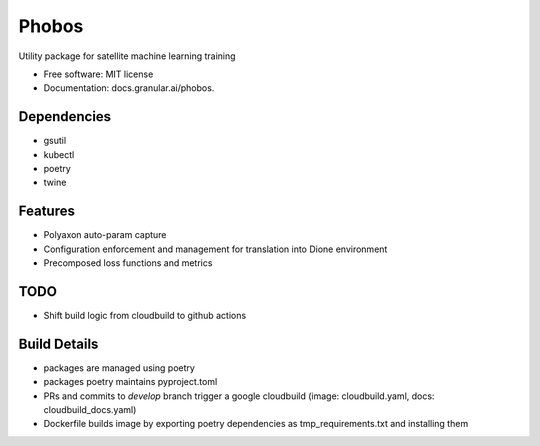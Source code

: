 ===================
Phobos
===================


Utility package for satellite machine learning training


* Free software: MIT license
* Documentation: docs.granular.ai/phobos.

Dependencies
------------

* gsutil
* kubectl
* poetry
* twine

Features
--------

* Polyaxon auto-param capture
* Configuration enforcement and management for translation into Dione environment
* Precomposed loss functions and metrics


TODO
----

* Shift build logic from cloudbuild to github actions


Build Details
-------------

* packages are managed using poetry
* packages poetry maintains pyproject.toml
* PRs and commits to `develop` branch trigger a google cloudbuild (image: cloudbuild.yaml, docs: cloudbuild_docs.yaml)
* Dockerfile builds image by exporting poetry dependencies as tmp_requirements.txt and installing them
